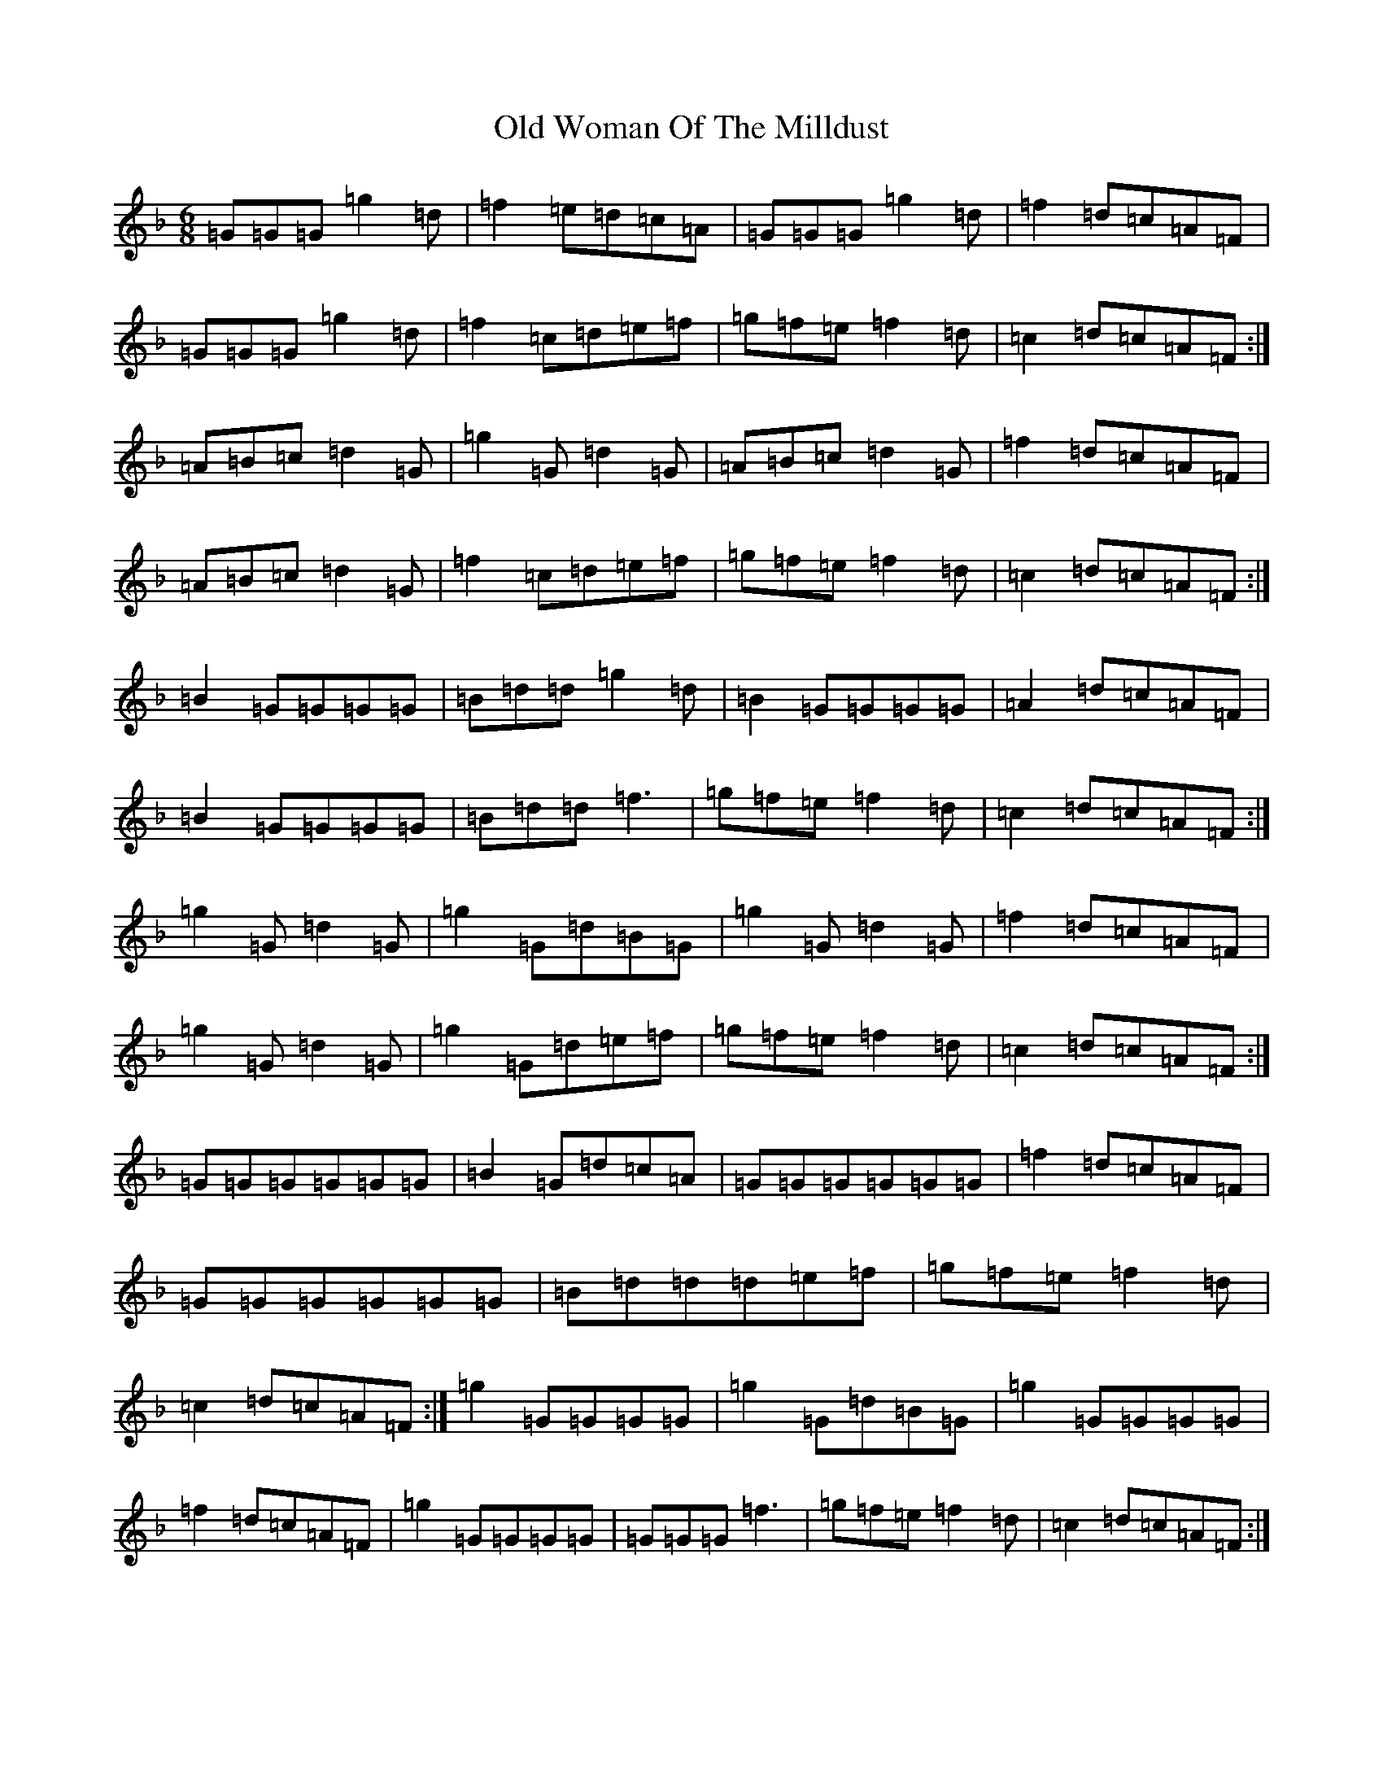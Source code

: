 X: 16058
T: Old Woman Of The Milldust
S: https://thesession.org/tunes/9365#setting9365
Z: A Mixolydian
R: jig
M:6/8
L:1/8
K: C Mixolydian
=G=G=G=g2=d|=f2=e=d=c=A|=G=G=G=g2=d|=f2=d=c=A=F|=G=G=G=g2=d|=f2=c=d=e=f|=g=f=e=f2=d|=c2=d=c=A=F:|=A=B=c=d2=G|=g2=G=d2=G|=A=B=c=d2=G|=f2=d=c=A=F|=A=B=c=d2=G|=f2=c=d=e=f|=g=f=e=f2=d|=c2=d=c=A=F:|=B2=G=G=G=G|=B=d=d=g2=d|=B2=G=G=G=G|=A2=d=c=A=F|=B2=G=G=G=G|=B=d=d=f3|=g=f=e=f2=d|=c2=d=c=A=F:|=g2=G=d2=G|=g2=G=d=B=G|=g2=G=d2=G|=f2=d=c=A=F|=g2=G=d2=G|=g2=G=d=e=f|=g=f=e=f2=d|=c2=d=c=A=F:|=G=G=G=G=G=G|=B2=G=d=c=A|=G=G=G=G=G=G|=f2=d=c=A=F|=G=G=G=G=G=G|=B=d=d=d=e=f|=g=f=e=f2=d|=c2=d=c=A=F:|=g2=G=G=G=G|=g2=G=d=B=G|=g2=G=G=G=G|=f2=d=c=A=F|=g2=G=G=G=G|=G=G=G=f3|=g=f=e=f2=d|=c2=d=c=A=F:|